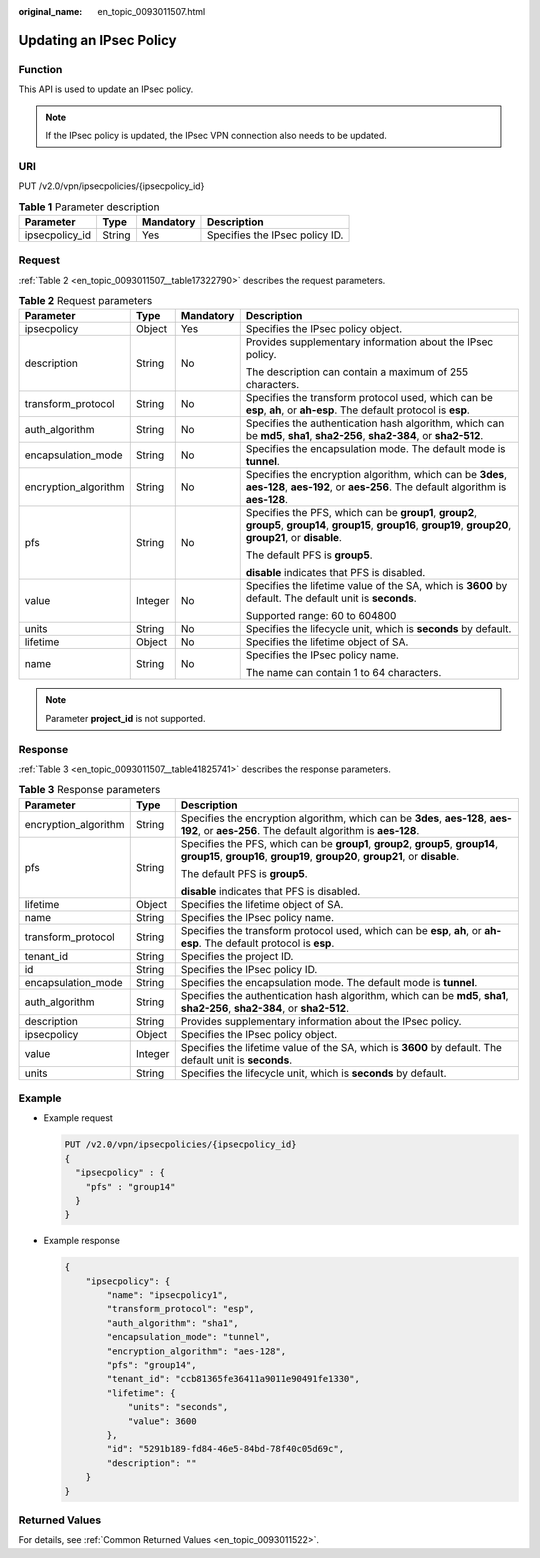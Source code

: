 :original_name: en_topic_0093011507.html

.. _en_topic_0093011507:

Updating an IPsec Policy
========================

Function
--------

This API is used to update an IPsec policy.

.. note::

   If the IPsec policy is updated, the IPsec VPN connection also needs to be updated.

URI
---

PUT /v2.0/vpn/ipsecpolicies/{ipsecpolicy_id}

.. table:: **Table 1** Parameter description

   ============== ====== ========= ==============================
   Parameter      Type   Mandatory Description
   ============== ====== ========= ==============================
   ipsecpolicy_id String Yes       Specifies the IPsec policy ID.
   ============== ====== ========= ==============================

Request
-------

:ref:`Table 2 <en_topic_0093011507__table17322790>` describes the request parameters.

.. _en_topic_0093011507__table17322790:

.. table:: **Table 2** Request parameters

   +----------------------+-----------------+-----------------+-------------------------------------------------------------------------------------------------------------------------------------------------------------------+
   | Parameter            | Type            | Mandatory       | Description                                                                                                                                                       |
   +======================+=================+=================+===================================================================================================================================================================+
   | ipsecpolicy          | Object          | Yes             | Specifies the IPsec policy object.                                                                                                                                |
   +----------------------+-----------------+-----------------+-------------------------------------------------------------------------------------------------------------------------------------------------------------------+
   | description          | String          | No              | Provides supplementary information about the IPsec policy.                                                                                                        |
   |                      |                 |                 |                                                                                                                                                                   |
   |                      |                 |                 | The description can contain a maximum of 255 characters.                                                                                                          |
   +----------------------+-----------------+-----------------+-------------------------------------------------------------------------------------------------------------------------------------------------------------------+
   | transform_protocol   | String          | No              | Specifies the transform protocol used, which can be **esp**, **ah**, or **ah-esp**. The default protocol is **esp**.                                              |
   +----------------------+-----------------+-----------------+-------------------------------------------------------------------------------------------------------------------------------------------------------------------+
   | auth_algorithm       | String          | No              | Specifies the authentication hash algorithm, which can be **md5**, **sha1**, **sha2-256**, **sha2-384**, or **sha2-512**.                                         |
   +----------------------+-----------------+-----------------+-------------------------------------------------------------------------------------------------------------------------------------------------------------------+
   | encapsulation_mode   | String          | No              | Specifies the encapsulation mode. The default mode is **tunnel**.                                                                                                 |
   +----------------------+-----------------+-----------------+-------------------------------------------------------------------------------------------------------------------------------------------------------------------+
   | encryption_algorithm | String          | No              | Specifies the encryption algorithm, which can be **3des**, **aes-128**, **aes-192**, or **aes-256**. The default algorithm is **aes-128**.                        |
   +----------------------+-----------------+-----------------+-------------------------------------------------------------------------------------------------------------------------------------------------------------------+
   | pfs                  | String          | No              | Specifies the PFS, which can be **group1**, **group2**, **group5**, **group14**, **group15**, **group16**, **group19**, **group20**, **group21**, or **disable**. |
   |                      |                 |                 |                                                                                                                                                                   |
   |                      |                 |                 | The default PFS is **group5**.                                                                                                                                    |
   |                      |                 |                 |                                                                                                                                                                   |
   |                      |                 |                 | **disable** indicates that PFS is disabled.                                                                                                                       |
   +----------------------+-----------------+-----------------+-------------------------------------------------------------------------------------------------------------------------------------------------------------------+
   | value                | Integer         | No              | Specifies the lifetime value of the SA, which is **3600** by default. The default unit is **seconds**.                                                            |
   |                      |                 |                 |                                                                                                                                                                   |
   |                      |                 |                 | Supported range: 60 to 604800                                                                                                                                     |
   +----------------------+-----------------+-----------------+-------------------------------------------------------------------------------------------------------------------------------------------------------------------+
   | units                | String          | No              | Specifies the lifecycle unit, which is **seconds** by default.                                                                                                    |
   +----------------------+-----------------+-----------------+-------------------------------------------------------------------------------------------------------------------------------------------------------------------+
   | lifetime             | Object          | No              | Specifies the lifetime object of SA.                                                                                                                              |
   +----------------------+-----------------+-----------------+-------------------------------------------------------------------------------------------------------------------------------------------------------------------+
   | name                 | String          | No              | Specifies the IPsec policy name.                                                                                                                                  |
   |                      |                 |                 |                                                                                                                                                                   |
   |                      |                 |                 | The name can contain 1 to 64 characters.                                                                                                                          |
   +----------------------+-----------------+-----------------+-------------------------------------------------------------------------------------------------------------------------------------------------------------------+

.. note::

   Parameter **project_id** is not supported.

Response
--------

:ref:`Table 3 <en_topic_0093011507__table41825741>` describes the response parameters.

.. _en_topic_0093011507__table41825741:

.. table:: **Table 3** Response parameters

   +-----------------------+-----------------------+-------------------------------------------------------------------------------------------------------------------------------------------------------------------+
   | Parameter             | Type                  | Description                                                                                                                                                       |
   +=======================+=======================+===================================================================================================================================================================+
   | encryption_algorithm  | String                | Specifies the encryption algorithm, which can be **3des**, **aes-128**, **aes-192**, or **aes-256**. The default algorithm is **aes-128**.                        |
   +-----------------------+-----------------------+-------------------------------------------------------------------------------------------------------------------------------------------------------------------+
   | pfs                   | String                | Specifies the PFS, which can be **group1**, **group2**, **group5**, **group14**, **group15**, **group16**, **group19**, **group20**, **group21**, or **disable**. |
   |                       |                       |                                                                                                                                                                   |
   |                       |                       | The default PFS is **group5**.                                                                                                                                    |
   |                       |                       |                                                                                                                                                                   |
   |                       |                       | **disable** indicates that PFS is disabled.                                                                                                                       |
   +-----------------------+-----------------------+-------------------------------------------------------------------------------------------------------------------------------------------------------------------+
   | lifetime              | Object                | Specifies the lifetime object of SA.                                                                                                                              |
   +-----------------------+-----------------------+-------------------------------------------------------------------------------------------------------------------------------------------------------------------+
   | name                  | String                | Specifies the IPsec policy name.                                                                                                                                  |
   +-----------------------+-----------------------+-------------------------------------------------------------------------------------------------------------------------------------------------------------------+
   | transform_protocol    | String                | Specifies the transform protocol used, which can be **esp**, **ah**, or **ah-esp**. The default protocol is **esp**.                                              |
   +-----------------------+-----------------------+-------------------------------------------------------------------------------------------------------------------------------------------------------------------+
   | tenant_id             | String                | Specifies the project ID.                                                                                                                                         |
   +-----------------------+-----------------------+-------------------------------------------------------------------------------------------------------------------------------------------------------------------+
   | id                    | String                | Specifies the IPsec policy ID.                                                                                                                                    |
   +-----------------------+-----------------------+-------------------------------------------------------------------------------------------------------------------------------------------------------------------+
   | encapsulation_mode    | String                | Specifies the encapsulation mode. The default mode is **tunnel**.                                                                                                 |
   +-----------------------+-----------------------+-------------------------------------------------------------------------------------------------------------------------------------------------------------------+
   | auth_algorithm        | String                | Specifies the authentication hash algorithm, which can be **md5**, **sha1**, **sha2-256**, **sha2-384**, or **sha2-512**.                                         |
   +-----------------------+-----------------------+-------------------------------------------------------------------------------------------------------------------------------------------------------------------+
   | description           | String                | Provides supplementary information about the IPsec policy.                                                                                                        |
   +-----------------------+-----------------------+-------------------------------------------------------------------------------------------------------------------------------------------------------------------+
   | ipsecpolicy           | Object                | Specifies the IPsec policy object.                                                                                                                                |
   +-----------------------+-----------------------+-------------------------------------------------------------------------------------------------------------------------------------------------------------------+
   | value                 | Integer               | Specifies the lifetime value of the SA, which is **3600** by default. The default unit is **seconds**.                                                            |
   +-----------------------+-----------------------+-------------------------------------------------------------------------------------------------------------------------------------------------------------------+
   | units                 | String                | Specifies the lifecycle unit, which is **seconds** by default.                                                                                                    |
   +-----------------------+-----------------------+-------------------------------------------------------------------------------------------------------------------------------------------------------------------+

Example
-------

-  Example request

   .. code-block:: text

      PUT /v2.0/vpn/ipsecpolicies/{ipsecpolicy_id}
      {
        "ipsecpolicy" : {
          "pfs" : "group14"
        }
      }

-  Example response

   .. code-block::

      {
          "ipsecpolicy": {
              "name": "ipsecpolicy1",
              "transform_protocol": "esp",
              "auth_algorithm": "sha1",
              "encapsulation_mode": "tunnel",
              "encryption_algorithm": "aes-128",
              "pfs": "group14",
              "tenant_id": "ccb81365fe36411a9011e90491fe1330",
              "lifetime": {
                  "units": "seconds",
                  "value": 3600
              },
              "id": "5291b189-fd84-46e5-84bd-78f40c05d69c",
              "description": ""
          }
      }

Returned Values
---------------

For details, see :ref:`Common Returned Values <en_topic_0093011522>`.
